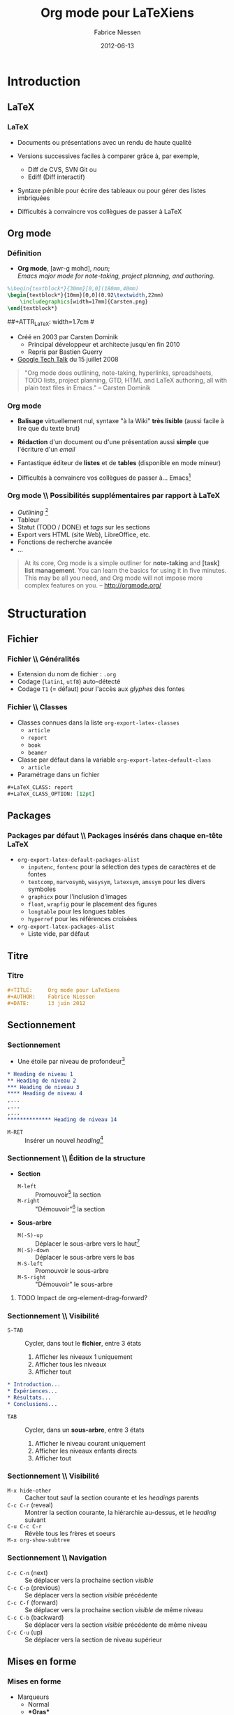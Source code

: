 #+TITLE:     Org mode pour LaTeXiens
#+AUTHOR:    Fabrice Niessen
#+EMAIL:     fni@missioncriticalit.com
#+DATE:      2012-06-13
#+Time-stamp: <2020-12-25 Fri 17:40>
#+DESCRIPTION: Tout ce que vous avez toujours voulu savoir sur Org
#+KEYWORDS:  stage, latex, org mode, dunkerque
#+LANGUAGE:  fr_FR
#+OPTIONS:   H:3 num:t toc:t
#+EXPORT_EXCLUDE_TAGS: noexport

#+LaTeX_HEADER: \RequirePackage{xcolor}
#+LaTeX_HEADER: \definecolor{mc@lstidentifier}{HTML}{000000} % black
#+LaTeX_HEADER: \definecolor{mc@lstcomment}{HTML}{FF0000} % red
#+LaTeX_HEADER: \definecolor{mc@lststring}{HTML}{008000} % dark green
#+LaTeX_HEADER: \definecolor{mc@lstkeyword}{HTML}{0000FF} % blue
#+LaTeX_HEADER: \definecolor{mc@lstbackground}{HTML}{FFFFCC} % light yellow
#+LaTeX_HEADER: \definecolor{mc@lstframe}{HTML}{FFEE88} % dark yellow

#+LaTeX_HEADER: \lstdefinelanguage{org}{%
#+LaTeX_HEADER:   morekeywords={:results, :session, :var, :noweb, :exports},
#+LaTeX_HEADER:   sensitive=false,
#+LaTeX_HEADER:   morestring=[b]",
#+LaTeX_HEADER:   morecomment=[l]{\#},
#+LaTeX_HEADER: }

#+LaTeX_HEADER: \lstdefinelanguage{dot}{%
#+LaTeX_HEADER:   morekeywords={graph},
#+LaTeX_HEADER:   sensitive=false,
#+LaTeX_HEADER: }

#+LaTeX_HEADER: \lstset{%
#+LaTeX_HEADER:   lineskip=-0.1em,
#+LaTeX_HEADER:   %
#+LaTeX_HEADER:   basicstyle=\ttfamily\scriptsize, % font that is used for the code
#+LaTeX_HEADER:   identifierstyle=\color{mc@lstidentifier},
#+LaTeX_HEADER:   commentstyle=\color{mc@lstcomment}\itshape,
#+LaTeX_HEADER:   stringstyle=\color{mc@lststring},
#+LaTeX_HEADER:   keywordstyle=\color{mc@lstkeyword},
#+LaTeX_HEADER:   %
#+LaTeX_HEADER:   extendedchars=false,
#+LaTeX_HEADER:   inputencoding=utf8,
#+LaTeX_HEADER:   upquote, %
#+LaTeX_HEADER:   tabsize=4, % set default tabsize to 4 spaces
#+LaTeX_HEADER:   showtabs=false, % show tabs within strings adding particular underscores
#+LaTeX_HEADER:   %  tab=$\to$,
#+LaTeX_HEADER:   showspaces=false, % show spaces adding particular underscores
#+LaTeX_HEADER:   showstringspaces=false, % underline spaces within strings
#+LaTeX_HEADER:   %
#+LaTeX_HEADER:   numbers=left, % where to put the line numbers
#+LaTeX_HEADER:   stepnumber=0, % step between two line numbers
#+LaTeX_HEADER:   numberstyle=\tiny, % line number font size
#+LaTeX_HEADER:   %
#+LaTeX_HEADER:   captionpos=b, % set the caption position to `bottom'
#+LaTeX_HEADER:   %
#+LaTeX_HEADER:   xleftmargin=0.4em, % text to the right
#+LaTeX_HEADER:   xrightmargin=0.4em, % text to the left
#+LaTeX_HEADER:   breaklines=false, % don't break long lines of code
#+LaTeX_HEADER:   %
#+LaTeX_HEADER:   frame=single, % add a frame around the code
#+LaTeX_HEADER:   framexleftmargin=0pt, % frame back to the left
#+LaTeX_HEADER:   framexrightmargin=0pt, % frame back to the right
#+LaTeX_HEADER:   backgroundcolor=\color{mc@lstbackground}, % set the background color
#+LaTeX_HEADER:   rulecolor=\color{mc@lstframe}, % frame color
#+LaTeX_HEADER:   %
#+LaTeX_HEADER:   columns=flexible, % try not to ruin the spacing intended by the font designer
#+LaTeX_HEADER:   keepspaces=true, % don't drop spaces to fix column alignment
#+LaTeX_HEADER:   %
#+LaTeX_HEADER:   % mathescape, % allow escaping to (La)TeX mode within $..$
#+LaTeX_HEADER:   escapechar=², % allow escaping to (La)TeX mode within ²..²
#+LaTeX_HEADER:   % The backquote was NOT judicious: in some code (comments), I wrap vars
#+LaTeX_HEADER:   % between such a backquote (`var')
#+LaTeX_HEADER:   %
#+LaTeX_HEADER:   % conversion of UTF-8 chars to latin1
#+LaTeX_HEADER:   literate=
#+LaTeX_HEADER:   {á}{{\'a}}1
#+LaTeX_HEADER:   {à}{{\`a}}1
#+LaTeX_HEADER:   {â}{{\^a}}1
#+LaTeX_HEADER:   {ä}{{\"a}}1
#+LaTeX_HEADER:   {é}{{\'e}}1
#+LaTeX_HEADER:   {è}{{\`e}}1
#+LaTeX_HEADER:   {ê}{{\^e}}1
#+LaTeX_HEADER:   {ë}{{\"e}}1
#+LaTeX_HEADER:   {í}{{\'i}}1
#+LaTeX_HEADER:   {ì}{{\`i}}1
#+LaTeX_HEADER:   {î}{{\^i}}1
#+LaTeX_HEADER:   {ï}{{\"i}}1
#+LaTeX_HEADER:   {ó}{{\'o}}1
#+LaTeX_HEADER:   {ò}{{\`o}}1
#+LaTeX_HEADER:   {ô}{{\^o}}1
#+LaTeX_HEADER:   {ö}{{\"o}}1
#+LaTeX_HEADER:   {ú}{{\'u}}1
#+LaTeX_HEADER:   {ù}{{\`u}}1
#+LaTeX_HEADER:   {û}{{\^u}}1
#+LaTeX_HEADER:   {ü}{{\"u}}1
#+LaTeX_HEADER: }

#+LaTeX_HEADER: \usepackage{tikz}
#+LaTeX_HEADER: \usepackage{pgfplots}

#+LaTeX_HEADER: % must be loaded after url and hyperref
#+LaTeX_HEADER: \RequirePackage[colorinlistoftodos]{todonotes}% (not in medium TeX Live installation)
#+LaTeX_HEADER: \definecolor{mc@todobg}{HTML}{F5F5F5} % white smoke
#+LaTeX_HEADER: \definecolor{mc@todoborder}{HTML}{DDDDDD} % ~ gray87
#+LaTeX_HEADER: \renewcommand{\@todonotes@backgroundcolor}{mc@todobg}
#+LaTeX_HEADER: \renewcommand{\@todonotes@bordercolor}{mc@todoborder}


#+LaTeX_HEADER: %the needed packages
#+LaTeX_HEADER: \usepackage[absolute,showboxes,overlay]{textpos}
#+LaTeX_HEADER: %\TPshowboxestrue % commenter une fois fini
#+LaTeX_HEADER: \TPshowboxesfalse % décommenter pour faire disparaitre les boites
#+LaTeX_HEADER: \textblockorigin{10mm}{10mm} % origine des positions
#+LaTeX_HEADER:
#+LaTeX_HEADER: %adjust the TPHorizModule and TPHorizModule units to the displayed mm %grid
#+LaTeX_HEADER: \TPGrid{210}{297}
#+LaTeX_HEADER:
#+LaTeX_HEADER: %puts a graphic at the absolute position described by the grid
#+LaTeX_HEADER: %#1 x, #2 y, #3 width, #4 height, #5 graphic
#+LaTeX_HEADER: \newcommand\putpic[5]{%
#+LaTeX_HEADER:         \begin{textblock}{#3}(#1,#2)
#+LaTeX_HEADER:   \includegraphics[width=#3\TPHorizModule,
#+LaTeX_HEADER:   height=#4\TPVertModule]{#5}
#+LaTeX_HEADER:      \end{textblock}
#+LaTeX_HEADER: }


#+startup: beamer
#+LaTeX_CLASS: beamer
#+LaTeX_CLASS_OPTIONS: [presentation,t,hideothersubsections]
# #+BEAMER_HEADER_EXTRA: \usetheme{mc}\usecolortheme{default}
#+BEAMER_THEME: mc
# #+BEAMER_FRAME_LEVEL: 3
#+COLUMNS: %40ITEM %10BEAMER_env(Env) %10BEAMER_envargs(Env Args) %4BEAMER_col(Col) %8BEAMER_extra(Extra)

#+LaTeX_HEADER: \logo{\includegraphics[height=2cm]{org-mode-unicorn}}

#+LaTeX_HEADER: \usepackage[frenchb]{babel}

# #+SETUPFILE: ~/org/theme-readtheorg.setup

#+BEGIN_SRC latex :exports none
% Sommaire local. En deux colonnes
\begin{frame}{Plan}
  \begin{columns}[t]
  \begin{column}{5cm}
  \tableofcontents[sections={1-4},currentsection, hideothersubsections]
  \end{column}
  \begin{column}{5cm}
  \tableofcontents[sections={5-8},currentsection,hideothersubsections]
  \end{column}
  \end{columns}
\end{frame}
#+END_SRC

#+LaTeX_HEADER: \usepackage{multicol}

#+begin_src latex :exports none
\begin{frame}{\contentsname}
  \begin{multicols}{2}
    \tableofcontents
  \end{multicols}
\end{frame}
#+end_src

* Autres présentations                                                :noexport:

** Mes slides

Since my beginnings with Org mode, this text has been very helpful and
often thought of translating it, now I can assist in the update.

My first Org mode and rst talk slides:

- http://pub.osiux.com/charlas/todo-txt-rst+org-mode-slides.pdf
- http://osiux.com/todo-txt-rst+org-mode

I have a copy in rst/html format in my blog:

- http://osiux.com/raw/emacs-orgmode-organize-your-life-in-plain-text
- http://osiux.com/emacs-orgmode-organize-your-life-in-plain-text

** Autres présentations

Voir :
- http://www.docstoc.com/docs/77268674/Emacs-Org-mode
- https://github.com/vxc/org-mode-ws/blob/master/outline.org
- https://github.com/novoid/org-mode-workshop
- https://github.com/eschulte/babel-presentation

* Tâches                                                              :noexport:

** TODO Mettre le logo Pirilampo

** TODO Parler de LaTeX_HEADER

** TODO Montrer des exemples avec tabularx ou longtable

** TODO Parler des speed commands

** TODO Montrer une référence vers une figure

** TODO Montrer une référence vers (section ou ligne d') un fichier externe

** TODO Fixer le graphique R

** TODO Ajouter un graphique Asymptote

** TODO Indiquer la hiérarchie des modes majeurs Org (outline et text)

** TODO Montrer l'exemple de Babel qui chaîne plusieurs blocs en langages différents

** TODO Expliquer le process de tangle

** TODO Insérer une TOC en multicolonnes

** TODO Fixer les pages qui débordent

** TODO Passer à Listings2 (UTF-8)

** TODO Utiliser listingsinline pour code

* Ce que Ludovic ne connaissait pas                              :noexport:mail:
  [2012-06-12 Tue 13:49]

#+begin_verse
Je ne connaissais pas :
- le tri des listes
- le saut dans la numérotation des listes (mais c'est vraiment du détail par
  rapport au tri)
- les #+include
- possibilités des formules hors ligne avec juste \[ (et leur prévisualisation
  dans emacs)
- C-c |
- les références symboliques et nommées dans les formules
- row formula
- les différents modes d'édition/affichage des formules
- le débogueur (même si ça a l'air un peu compliqué à suivre)
- "< l TAB" et autres
- les recherches avancées, au delà du sparse tree.
- Helm
#+end_verse

From [[gnus:nnimap%2Bmc:INBOX.mc#4FD72CCD.4030902@missioncriticalit.com][Email from Ludovic Langevine: Re: Slides v0.98]]

* Introduction

** LaTeX

*** LaTeX

- Documents ou présentations avec un rendu de haute qualité

- Versions successives faciles à comparer grâce à, par exemple,
  + Diff de CVS, SVN Git ou
  + Ediff (Diff interactif)

- Syntaxe pénible pour écrire des tableaux ou pour gérer des listes
  imbriquées

- Difficultés à convaincre vos collègues de passer à LaTeX

** Org mode

*** Définition

- *Org mode*, [awr-g mohd], /noun/; \\
  /Emacs major mode for note-taking, project planning, and authoring./

#+LaTeX: \pause

#+LaTeX: %\putpic{20}{20}{100}{100}{Carsten.png}

#+BEGIN_SRC latex
%\begin{textblock*}{30mm}[0,0](180mm,40mm)
\begin{textblock*}{10mm}[0,0](0.92\textwidth,22mm)
    \includegraphics[width=17mm]{Carsten.png}
\end{textblock*}
#+END_SRC

##+ATTR_LaTeX: width=1.7cm
#[[file:Carsten.png]]

- Créé en 2003 par Carsten Dominik
  + Principal développeur et architecte jusqu'en fin 2010
  + Repris par Bastien Guerry

- [[http://orgmode.org/worg/org-tutorials/org-screencasts/org-mode-google-tech-talk.html][Google Tech Talk]] du 15 juillet 2008
# stop the list

#+begin_quote
"Org mode does outlining, note-taking, hyperlinks, spreadsheets, TODO lists,
project planning, GTD, HTML and LaTeX authoring, all with plain text files in
Emacs." -- Carsten Dominik
#+end_quote

*** Org mode

- *Balisage* virtuellement nul, syntaxe "à la Wiki" *très lisible* (aussi facile à
  lire que du texte brut)

- *Rédaction* d'un document ou d'une présentation aussi *simple* que l'écriture
  d'un /email/

- Fantastique éditeur de *listes* et de *tables* (disponible en mode mineur)

- Difficultés à convaincre vos collègues de passer à... Emacs[fn:1]

*** Org mode \\ Possibilités supplémentaires par rapport à LaTeX

- /Outlining/ [fn:2]
- Tableur
- Statut (TODO / DONE) et /tags/ sur les sections
- Export vers HTML (site Web), LibreOffice, etc.
- Fonctions de recherche avancée
- ...
# stop the list

#+begin_quote
At its core, Org mode is a simple outliner for *note-taking* and *[task] list
management*. You can learn the basics for using it in five minutes. This may
be all you need, and Org mode will not impose more complex features on you.
-- http://orgmode.org/
#+end_quote

* Structuration

** Fichier

*** Fichier \\ Généralités

- Extension du nom de fichier : =.org=
- Codage (=latin1=, =utf8=) auto-détecté
- Codage =T1= (= défaut) pour l'accès aux /glyphes/ des fontes

*** Fichier \\ Classes

- Classes connues dans la liste =org-export-latex-classes=
  + =article=
  + =report=
  + =book=
  + =beamer=

- Classe par défaut dans la variable =org-export-latex-default-class=
  + =article=

- Paramétrage dans un fichier

#+BEGIN_SRC org :exports code
,#+LaTeX_CLASS: report
,#+LaTeX_CLASS_OPTION: [12pt]
#+END_SRC

** Packages

*** Packages par défaut \\ Packages insérés dans chaque en-tête LaTeX

- =org-export-latex-default-packages-alist=
  + =inputenc=, =fontenc= pour la sélection des types de caractères et de fontes
  + =textcomp=, =marvosymb=, =wasysym=, =latexsym=, =amssym= pour les divers symboles
  + =graphicx= pour l'inclusion d'images
  + =float=, =wrapfig= pour le placement des figures
  + =longtable= pour les longues tables
  + =hyperref= pour les références croisées

- =org-export-latex-packages-alist=
  + Liste vide, par défaut

** Titre

*** Titre

#+BEGIN_SRC org :exports code
,#+TITLE:     Org mode pour LaTeXiens
,#+AUTHOR:    Fabrice Niessen
,#+DATE:      13 juin 2012
#+END_SRC

** Sectionnement

*** Sectionnement

- Une étoile par niveau de profondeur[fn:3]

#+BEGIN_SRC org :exports code
,* Heading de niveau 1
,** Heading de niveau 2
,*** Heading de niveau 3
,**** Heading de niveau 4
,...
,...
,...
,************** Heading de niveau 14
#+END_SRC

- =M-RET= :: Insérer un nouvel /heading/[fn:4]

*** Sectionnement \\ Édition de la structure

- *Section*
  + =M-left= :: Promouvoir[fn:5] la section
  + =M-right= :: "Démouvoir"[fn:6] la section

- *Sous-arbre*
  + =M(-S)-up= :: Déplacer le sous-arbre vers le haut[fn:7]
  + =M(-S)-down= :: Déplacer le sous-arbre vers le bas
  + =M-S-left= :: Promouvoir le sous-arbre
  + =M-S-right= :: "Démouvoir" le sous-arbre

*************** TODO Impact de org-element-drag-forward?

*** Sectionnement \\ Visibilité

- =S-TAB= :: Cycler, dans tout le *fichier*, entre 3 états
  1. Afficher les niveaux 1 uniquement
  2. Afficher tous les niveaux
  3. Afficher tout

#+BEGIN_SRC org :exports code
,* Introduction...
,* Expériences...
,* Résultats...
,* Conclusions...
#+END_SRC

- =TAB= :: Cycler, dans un *sous-arbre*, entre 3 états
  1. Afficher le niveau courant uniquement
  2. Afficher les niveaux enfants directs
  3. Afficher tout

*** Sectionnement \\ Visibilité

- =M-x hide-other= :: Cacher tout sauf la section courante et les /headings/ parents
- =C-c C-r= (reveal) :: Montrer la section courante, la hiérarchie au-dessus, et
  le /heading/ suivant
- =C-u C-c C-r= :: Révèle tous les frères et soeurs
- =M-x org-show-subtree= ::

*** Sectionnement \\ Navigation

- =C-c C-n= (next) :: Se déplacer vers la prochaine section /visible/
- =C-c C-p= (previous) :: Se déplacer vers la section /visible/ précédente
- =C-c C-f= (forward) :: Se déplacer vers la prochaine section /visible/ de même niveau
- =C-c C-b= (backward) :: Se déplacer vers la section /visible/ précédente de même niveau
- =C-c C-u= (up) :: Se déplacer vers la section de niveau supérieur

** Mises en forme

*** Mises en forme

- Marqueurs
  + Normal
  + \textbf{*Gras*}
  + \emph{/Italique/}
  + \underline{\_Souligné\_}
  + \texttt{=Code=}
  + \textasciitilde{} ~Verbatim~ \textasciitilde{}
  + \alert{@Alerte@} [fn:8]

- Cachés dans le /buffer/ Org avec

#+BEGIN_SRC latex :exports code
  (setq org-hide-emphasis-markers t)
#+END_SRC

*** Mises en forme

- Source Org

#+BEGIN_SRC org :exports code
Il est _vraiment_ facile d'écrire *plein* de /distractions/.
Ceci est du =co\de=.
Ceci est du ~verb_atim~.
#+END_SRC

- Export LaTeX

#+BEGIN_SRC latex :exports code
Il est \underline{vraiment} facile d'écrire \textbf{plein} de
\emph{distractions}.
Ceci est du \texttt{co\textbackslash{}de}.
Ceci est du \verb~verb_atim~.
#+END_SRC

- Effet

Il est _vraiment_ facile d'écrire *plein* de /distractions/.
Ceci est du =co\de=.
Ceci est du ~verb_atim~.

*** Mises en forme

- Contenu du fichier
  + =#= :: Commentaire (en colonne 0)
  + =#+= :: Commentaire /inline/ (n'arrête pas les listes) -- @DROPPED?@

- Caractères spéciaux
  + =^= :: Exposant
  + =_= :: Indice
  + =-= :: Tiret court
  + =--= :: Tiret moyen
  + =---= :: Tiret long

** Listes structurées

*** Listes structurées \\ Listes à puces

#+BEGIN_SRC org :exports code
,- pain
,- vin
,- Boursin
#+END_SRC

#+BEGIN_SRC latex :exports code
\begin{itemize}
\item pain
\item vin
\item Boursin
\end{itemize}
#+END_SRC

- =C-c ^= :: Trier les *éléments* (aussi pour les *sections*)
- =C-c -= (ou =S-left/right=) :: Changer le style de puce

- =C-u C-c -= :: Faire un élément de chaque ligne de la région active
- =C-c -= :: Faire un élément de la région active

*** Listes structurées \\ Listes à puces

#+BEGIN_SRC org :exports code
,- pain
,  + vin
,    * Boursin
#+END_SRC

#+BEGIN_SRC latex :exports code
\begin{itemize}
\item pain
  \begin{itemize}
  \item vin
    \begin{itemize}
    \item Boursin
    \end{itemize}
  \end{itemize}
\end{itemize}
#+END_SRC

*** Listes structurées \\ Listes à puces avec boîtes à cocher

- Gestion de tâches allégée
  + =[ ]= :: À faire
  + =[-]= :: En cours
  + =[X]= :: Fait
  + =C-c C-c= :: Inverser la boîte à cocher

- Affichage du résultat
  + =[/]= :: =x= sur =y=
  + =[%]= :: En pourcentage

#+BEGIN_SRC org :exports code
,* Organiser une fête [33%]
,  - [-] Contacter les invités [1/2]
,    + [ ] Pierre
,    + [X] Sarah
,  - [X] Commander la nourriture
,  - [ ] Choisir la musique
#+END_SRC

*** Listes structurées \\ Listes numérotées

#+BEGIN_SRC org :exports code
,1. Premier
,2. Second
,5. [@5] Saut vers le 5\ieme{} point
#+END_SRC

1. Premier
2. Second
5. [@5] Saut vers le 5\ieme{} point

*** Listes structurées \\ Listes de description

#+BEGIN_SRC org :exports code
,- Biologie :: Étude de la vie.
,- Physique :: Science de la matière et de son mouvement.
,- Psychologie :: Étude du comportement.
#+END_SRC

#+BEGIN_SRC latex :exports code
\begin{description}
\item[Biologie] Étude de la vie.
\item[Physique] Science de la matière et de son mouvement.
\item[Psychologie] Étude du comportement.
\end{description}
#+END_SRC

- Biologie :: Étude de la vie.
- Physique :: Science de la matière et de son mouvement.
- Psychologie :: Étude du comportement.

** Notes de bas de page

*** Notes de bas de page

- =C-c C-x f=
  + Insérer une nouvelle note de bas de page, ou
  + Sauter de la référence à la définition, ou
  + Sauter de la définition à la référence

#+BEGIN_SRC org :exports code
Il est facile de créer une note de bas de page[fn:9]
...
...
[fn:9] Un exemple de note de bas de page.
#+END_SRC

#+BEGIN_SRC latex :exports code
Il est facile de créer une note de bas de page\footnote{Un exemple
de note de bas de page.}
#+END_SRC

- Il est facile de créer une note de bas de page[fn:9]

** Références

*** Références

- Hyperliens internes
- Hyperliens externes
  + Fichiers (=file=)
  + Pages Web (=http=)
  + Mails ou articles de /news/ sous Gnus (=gnus=)
  + Contact (=bbdb=)

*** Références hypertexte \\ Référence vers une ancre =ID=

- Référence vers une section
  + =C-c l= :: (Sur une section) Insérer une ancre générée aléatoirement (dans
    la propriété =ID=)
  + =C-c C-l= :: (N'importe où) Insérer une référence vers une ancre

#+BEGIN_SRC org :exports code
,Nous verrons ... à la section
[[id:d34b788e-112d-4d8f-8749-d52b627d7bc2][Définitions]]

,** Définitions
,   :PROPERTIES:
,   :ID:       d34b788e-112d-4d8f-8749-d52b627d7bc2
,   :END:
#+END_SRC

*** Références hypertexte \\ Référence vers une ancre =CUSTOM_ID=

- Référence vers une section nommée (via la propriété =CUSTOM_ID=)

#+BEGIN_SRC org :exports code
,Nous verrons ... à la section
[[#definitions][Définitions]]

,** Définitions
,   :PROPERTIES:
,   :CUSTOM_ID: definitions
,   :END:
#+END_SRC

** Commandes personnelles                                             :noexport:

*** Commandes personnelles \\ Preprocessing

- Principe

  #+BEGIN_SRC org :exports code
  ,#+MACRO: name replacement
  #+END_SRC

  #+BEGIN_SRC org :exports code
  ,{{{name}}}
  #+END_SRC

- Exemple avec paramètre

  #+BEGIN_SRC org :exports code
  ,#+MACRO: key \textcolor{orange}{\texttt{$1}}
  #+END_SRC
#+MACRO: key \textcolor{orange}{\texttt{$1}}

- Chaque fois que l'on écrit

  #+BEGIN_SRC org :exports code
  ,{{{key(C-something)}}}
  #+END_SRC

  cela donne {{{key(C-something)}}} lors de l'export LaTeX

** Longs documents

*** Gestion de longs documents

- Inclure un fichier lors de l'export

  #+BEGIN_SRC org :exports code
  ,#+INCLUDE: "~/.emacs" src emacs-lisp
  #+END_SRC

- Inclure les lignes 5 à 10 (ligne 10 exclue)

  #+BEGIN_SRC org :exports code
  ,#+INCLUDE: "~/.emacs" :lines "5-10"
  #+END_SRC

- Inclure toutes les lignes à partir de la ligne 5

  #+BEGIN_SRC org :exports code
  ,#+INCLUDE: "~/.emacs" :lines "5-"
  #+END_SRC

*** Setupfile

- =#+SETUPFILE:=

* Composition

** Équations

*** Équations \\ Formule en ligne

#+BEGIN_SRC org :exports code
Il est clair que $1 \neq 2$, n'est-ce pas ?
#+END_SRC

Il est clair que $1 \neq 2$, n'est-ce pas ?

*** Équations \\ Formule hors ligne "simple"

#+BEGIN_SRC org :exports code
\[
\left( \int_0^\infty \frac{\sin x}{\sqrt x}\,\mathrm{d}x \right)^2 -
\prod_{k=1}^\infty \frac{4k^2}{4k^2-1} +
\frac{\lambda}{2n}\sum_{k=1} ^n \theta_k ^2 x^n = 0
\]
#+END_SRC

\[
\left( \int_0^\infty \frac{\sin x}{\sqrt x}\,\mathrm{d}x \right)^2 -
\prod_{k=1}^\infty \frac{4k^2}{4k^2-1} +
\frac{\lambda}{2n}\sum_{k=1} ^n \theta_k ^2 x^n = 0
\]

Preuve laissée au lecteur...

*** Équations \\ Formule hors ligne numérotée

Densité de probabilité de la distribution gaussienne

#+BEGIN_SRC org :exports code
\begin{equation}
  \frac{1}{\sqrt{2\pi\sigma^2}}e^{ -\frac{(x-\mu)^2}{2\sigma^2} }
\end{equation}
#+END_SRC

\begin{equation}
  \frac{1}{\sqrt{2\pi\sigma^2}}e^{ -\frac{(x-\mu)^2}{2\sigma^2} }
\end{equation}

*** Équations \\ Raccourcis

- =C-c C-x C-l= :: Prévisualiser le fragment LaTeX... courant
- =C-u C-c C-x C-l= :: ... du sous-arbre local
- =C-u C-u C-c C-x C-l= :: ... du /buffer/ entier
- =C-c C-c= :: Enlever les images de prévisualisation

** Symboles spéciaux

*** Symboles spéciaux \\ Fichier ~lisp/org-entities.el~

- Lettres :: =\Agrave= = \Agrave, =\Aacute= = \Aacute, ...
- Lettres grecques :: =\alpha= = \alpha, =\beta= = \beta, ...
- Ponctuation :: =\iexcl= = \iexcl, =\iquest= = \iquest, ...
- Monnaie :: =\cent= = \cent, =\EUR= = \EUR, ...
- Marques :: =\copy= = \copy, =\reg= = \reg, ...
- Science :: =\pm= = \pm, =\div= = \div, ...
- Flèches :: =\larr= = \larr, =\to= = \to, ...
- Fonctions :: =\arccos= = \arccos, =\cos= = \cos, ...
- Symboles :: =\bull= = \bull, =\star= = \star, ...
- Divers :: =\para= = \para, =\ordf= = \ordf, ...
- Binettes :: =\smiley= = \smiley, =\sad= = \sad, ...
- Cartes :: =\clubs= = \clubs, =\spades= = \spades, ...

** Tableaux

*** Tableaux

#+BEGIN_SRC org :exports code
,#+CAPTION: Chiffres de ventes
,#+ATTR_LaTeX: align=|l|r|
,|---------+---------|
,| Mois    | Montant |
,|---------+---------|
,| Janvier |    1300 |
,|---------+---------|
,| Février |    1280 |
,|---------+---------|
,| Mars    |    1500 |
,|---------+---------|
#+END_SRC

#+CAPTION: Chiffres de ventes
#+ATTR_LaTeX: align=|l|r|
|---------+---------|
| Mois    | Montant |
|---------+---------|
| Janvier |    1300 |
|---------+---------|
| Février |    1280 |
|---------+---------|
| Mars    |    1500 |
|---------+---------|

*** Tableaux \\ Création

- À partir de rien
  + Insérer 2 barres verticales
  + Appuyer sur =TAB=
  + Pour insérer une nouvelle ligne, appuyer sur =M-S-down=
  + Pour insérer une nouvelle colonne, appuyer sur =M-S-right=

- À partir de données formatées en colonne, appuyer sur =C-c |=
  + Données séparées par =TAB=
  + Données séparées par une virgule (CSV)
  + Données séparées par un ou plusieurs espaces consécutifs

*** Tableaux \\ Édition

- Pour supprimer
  + =M-S-up= :: la ligne courante
  + =M-S-left= :: la colonne courante
- Pour déplacer la ligne courante
  + =M-up= :: vers le haut
  + =M-down= :: vers le bas
- Pour déplacer la colonne courante
  + =M-left= :: vers la gauche
  + =M-right= :: vers la droite
- Numériques alignés à droite par défaut

*** Tableaux \\ Édition

- =S-RET= ::
  + Si cellule courante vide, copier le contenu de la cellule supérieure la
    plus proche (avec incrément, si cellule numérique ou date)
  + Sinon, copier le contenu courant dans la cellule inférieure
- =C-c C-c= :: Réaligner la table
- =C-c -= :: Insérer une ligne horizontale
- =C-c ^= :: Trier la table sur la colonne courante
  + =a= :: ordre alphabétique
  + =A= :: ordre alphabétique inverse
  + =n= :: ordre numérique
  + =N= :: ordre numérique inverse

*** Tableur \\ Références

- Référence absolue (format interne) =@l$c=

#+begin_verbatim
   $1  $2
@1|   |   |
@2|   |   |
#+end_verbatim

- Référence relative =@+l$-c=
  + Omettre la ligne ou colonne, si ligne ou colonne *courante*

- Référence symbolique
  + =@<= ou =$<= :: Première ligne ou colonne
  + =@<<= ou =$<<= :: Deuxième ligne ou colonne
  + ... ::
  + =@>>= ou =$>>= :: Avant-dernière ligne ou colonne
  + =@>= ou =$>= :: Dernière ligne ou colonne

*** Tableur \\ Références

- Ligne horizontale
  + =@I= :: Première /hline/
  + =@II= :: Deuxième /hline/
  + ... ::
  + =@-I= :: Première /hline/ au-dessus de la ligne courante
  + =@+I= :: Première /hline/ en-dessous de la ligne courante

- /Range/ =@l$c..@l$c=

- Référence externe =remote(nom-de-table,référence)=

*** Tableur \\ Formules

- Insérer une formule
  + =C-c == :: Insérer une formule *colonne* =$c==
  + =C-u C-c == :: Insérer une formule *cellule* =@l$c==
  + À la main :: Insérer une formule *range de cellules en ligne* =@l$c..@l$c==

- Recalculer
  + =C-c *= :: Ré-appliquer les formules... pour la *ligne courante*
  + =C-u C-c *= :: ... pour toutes les lignes de la table
  + =C-u C-u C-c *= :: ... jusqu'à ce que la *table* soit *stable*

*** Tableur \\ Formules

#+BEGIN_SRC org :exports code
,#+ATTR_LaTeX: align=r@{~:~}r@{~\EUR}l
,| Janvier | 1300 |
,| Février | 1280 |
,| Mars    | 1500 |
,|---------+------|
,| Total   | 4080 |
,#+TBLFM: @4$2=vsum(@1..@3)
#+END_SRC

#+ATTR_LaTeX: align=r@{~:~}r@{~\EUR}l
| Janvier | 1300 |
| Février | 1280 |
| Mars    | 1500 |
|---------+------|
| Total   | 4080 |
#+TBLFM: @4$2=vsum(@1..@3)

*** Tableur \\ Fonctions (voir manuel de GNU Emacs Calc)

- Math
  + =vsum(range)= :: Somme
  + =vprod(range)= :: Produit
  + =exp(x)= :: Exponentielle
  + =sin(x)= :: Sinus
  + =cos(x)= :: Cosinus
  + =tan(x)= :: Tangente

*** Tableur \\ Fonctions (voir manuel de GNU Emacs Calc)

- Statistique
  + =vmean(range)= :: Moyenne arithmétique
  + =vmedian(range)= :: Médiane
  + =vmin(range)= :: Minimum
  + =vmax(range)= :: Maximum
  + =vcount(range)= :: Nombre de valeurs
  + =vgmean(range)= :: Moyenne géométrique
  + =vsdev(range)= :: Déviation standard
  + =vvar(range)= :: Variance

*** Tableur \\ Fonctions (voir manuel de GNU Emacs Calc)

- Logique
  + =if(test,value-true,value-false)= :: Condition

- Texte
  + =string("")= :: /String/ vide

*** Tableur \\ Format

- =%.nf= :: /Float/ avec /n/ décimales pour =printf=
- =t= :: Durée (sous forme de fraction)
- =T= :: Durée (sous forme =HH:MM:SS=)

*** Tableur \\ Assistance à l'édition de la ligne =#+TBLFM=

- =C-c }= :: Inverser l'affichage des références
- =C-u C-u C-c == :: Éditer une formule dans le tableau
  + =C-c ?= :: Mettre en évidence les cellules référencées au point
- C-c ' :: Éditer les formules dans un /buffer/ spécial
  + =S-up/down/left/right= :: Modifier la référence courante
- =C-c {= :: Activer le débogueur (montrer l'historique de substitution pour les
  formules)

*** Table distante

- Remote

*** Tableau Org dans source LaTeX

- Utiliser un environnement =comment=

  #+BEGIN_SRC latex :exports code
   % BEGIN RECEIVE ORGTBL chiffresdeventes
   % END RECEIVE ORGTBL chiffresdeventes
   \begin{comment}
   #+ORGTBL: SEND chiffresdeventes orgtbl-to-latex
   | Mois    | HTVA | TVAC |
   |---------+------+------|
   | Janvier | 1300 | 1568 |
   | Février | 1280 | 1544 |
   | Mars    | 1500 | 1809 |
   |---------+------+------|
   | Total   | 4080 | 4921 |
   #+TBLFM: $3=$2*1.206;%.0f::@5$2..@5$3=vsum(@2..@4)
   % $ (optional extra dollar to keep font-lock happy)
   \ end{comment}
  #+END_SRC

- Appuyer sur =C-c C-c= pour exporter le tableau en LaTeX

** Figures

*** Figure

#+BEGIN_SRC org :exports both
,#+ATTR_LaTeX: width=.25\linewidth
,#+CAPTION: Exemple d'image (au format PNG)
,[[file:Carsten.png]]
#+END_SRC

#+ATTR_LaTeX: width=.25\linewidth
#+CAPTION: Exemple d'image (au format PNG)
[[file:Carsten.png]]

- =C-c C-x C-v= :: Inverser l'affichage des images /inline/
- =C-c C-x C-M-v= :: Rafraîchir les images

*** Multicolonne                                                      :noexport:

*** Autre figure                                                      :noexport:

#+CAPTION: A sample black and white graphic (.png format) that needs to span two columns of text
#+ATTR_LaTeX: multicolumn
[[file:c:/cygwin/usr/share/doc/dbus/diagram.png]]

** Graphiques

*** Graphiques R

#+BEGIN_SRC R :results graphics :file testout.png
plot(1:10, (1:10)^2)
#+END_SRC

#+results:
[[file:testout.png]]

*** Graphiques R

#+TBLNAME: R-plot-example-data
| 1 |  2 |
| 2 |  4 |
| 3 |  9 |
| 4 | 16 |
| 5 | 25 |

#+name: R-plot
#+BEGIN_SRC R :var data=R-plot-example-data
plot(data)
#+END_SRC

#+call: R-plot(data=R-plot-example-data)

*** Graphiques Dot
    :PROPERTIES:
    :BEAMER_envargs: [shrink]
    :END:

#+BEGIN_SRC dot :file foo.pdf :cmdline -Tpdf :exports both
digraph G {
  todo -> done [label="quick", style=dashed];
  todo -> started [label="in progress"]; started -> done;
  todo -> waiting; waiting -> todo;
  todo -> delegated; delegated -> done;
  started [shape=Mdiamond, label="strt"];
  waiting [shape=polygon, sides=5, peripheries=3];
  done [style=bold];
}
#+END_SRC

*** Graphiques TikZ

#+BEGIN_SRC latex :exports code
\begin{tikzpicture}[scale=1.0]
  \begin{axis}[
    height=7cm, width=10cm,
    ymin=0, % smooth,
    stack plots=y, area style,
    enlarge x limits=false,
    xlabel={Mois}, symbolic x coords={Jan,Fév,Mar,Avr,Mai,Juin,Juil,
      Aoû,Sep,Oct,Nov,Déc},
    xtick=data,
    ylabel={Degrés C},
    title={Températures moyennes à Dunkerque}]
    \addplot coordinates {
      (Jan,3.8) (Fév,4.1) (Mar,6.3) (Avr,9.0)
      (Mai,11.9) (Juin,15.1) (Juil,17.1) (Aoû,17.4)
      (Sep,15.7) (Oct,11.8) (Nov,7.7) (Déc,4.8)}
      \closedcycle;
  \end{axis}
\end{tikzpicture}
#+END_SRC

*** Graphiques TikZ

#+BEGIN_SRC latex
\begin{tikzpicture}[scale=1.0]
  \begin{axis}[
    height=7cm, width=10cm,
    ymin=0, % smooth,
    stack plots=y, area style,
    enlarge x limits=false,
    xlabel={Mois}, symbolic x coords={Jan,Fév,Mar,Avr,Mai,Juin,Juil,
      Aoû,Sep,Oct,Nov,Déc},
    xtick=data,
    ylabel={Degrés C},
    title={Températures moyennes à Dunkerque}]
    \addplot coordinates {
      (Jan,3.8) (Fév,4.1) (Mar,6.3) (Avr,9.0)
      (Mai,11.9) (Juin,15.1) (Juil,17.1) (Aoû,17.4)
      (Sep,15.7) (Oct,11.8) (Nov,7.7) (Déc,4.8)}
      \closedcycle;
  \end{axis}
\end{tikzpicture}
#+END_SRC

** Citations

*** Citations

#+BEGIN_SRC org :exports code
,#+begin_quote
,We have seen that computer programming is an art,
,because it applies accumulated knowledge to the world,
,because it requires skill and ingenuity, and especially
,because it produces objects of beauty.
,-- Donald E. Knuth (Communications of the ACM, December 1974)
,#+end_quote
#+END_SRC

#+begin_quote
We have seen that computer programming is an art,
because it applies accumulated knowledge to the world,
because it requires skill and ingenuity, and especially
because it produces objects of beauty.
-- Donald E. Knuth (Communications of the ACM, December 1974)
#+end_quote

** Listings informatiques

*** Listings informatiques

#+BEGIN_SRC org :exports code
,#+BEGIN_SRC sql
,SELECT *
,FROM inventory
,WHERE product IN
,     (SELECT product
,      FROM orders
,      WHERE customer IN ('Pierre','Sarah'));
,#+END_SRC
#+END_SRC

#+BEGIN_SRC sql
SELECT *
FROM inventory
WHERE product IN
     (SELECT product
      FROM orders
      WHERE customer IN ('Pierre','Sarah'));
#+END_SRC

** Blocs

*** Insertion d'environnements \\ Easy templates =org-structure-template-alist=

- Paires =#+BEGIN_xxx= et =#+END_xxx=
  + =< s TAB= :: Insérer un bloc /src/
  + =< e TAB= :: Insérer un bloc /example/
  + =< q TAB= :: Insérer un bloc /quote/
  + =< v TAB= :: Insérer un bloc /verse/
  + =< c TAB= :: Insérer un bloc /center/

*** Insertion d'environnements \\ Easy templates =org-structure-template-alist=

- LaTeX
  + =< l TAB= :: Insérer un bloc /latex/
  + =< L TAB= :: Insérer une directive /latex/

- HTML
  + =< h TAB= :: Insérer un bloc /html/
  + =< H TAB= :: Insérer une directive /html/

- ASCII
  + =< a TAB= :: Insérer un bloc /ascii/
  + =< A TAB= :: Insérer une directive /ascii/

- Autres
  + =< i TAB= :: Insérer une directive /index/
  + =< I TAB= :: Insérer une directive /include/

*** Verbatim

#+BEGIN_SRC org :exports code
,#+begin_verbatim
,L'environnement  verbatim  affiche exactement ce que
,     l'on écrit, e s p a c e s compris!
,#+end_verbatim
#+END_SRC

#+BEGIN_SRC latex :exports code
\begin{verbatim}
L'environnement  verbatim  affiche exactement ce que
     l'on écrit, e s p a c e s compris!
\end{verbatim}
#+END_SRC

#+begin_verbatim
L'environnement  verbatim  affiche exactement ce que
     l'on écrit, e s p a c e s compris!
#+end_verbatim

*** Commentaire

#+BEGIN_SRC org :exports code
#+begin_comment
Quelques paragraphes qui ne vont pas apparaître dans le PDF.
#+end_comment
#+END_SRC

Quelques paragraphes qui ne vont pas apparaître dans le PDF.

#+begin_comment
Quelques paragraphes qui ne vont pas apparaître dans le PDF.
#+end_comment

** Dissertation

*** Dissertation

#+BEGIN_SRC org :exports code
,* Introduction...
,* Methodology...
,* Findings...
,* Conclusion...
,* References...
,#+LaTeX: \appendix
,* Appendix A...
,* Appendix B...
#+END_SRC

Use the =\appendix= command to turn on alphabetic numbering.

# See [[file:~/Examples/Org-scraps/shortthesis.txt]]

* Export LaTeX

** Options

*** Options d'export \\ Quelques options courantes

- =H:3= :: *Nombre de niveaux de titre* (sections)
- =num:t= :: *Numérotation des sections*
- =toc:t= :: *Table des matières* (éventuellement limitée à un @nombre de niveaux@)
- =^:nil= :: Interprétation des =_= et =^= comme /indice/ et /exposant/

*** Options d'export \\ Quelques options avancées

- =d:nil= :: Inclusion des /drawers/ (éventuellement limitée à @certains tiroirs@)
- =todo:t= :: Inclusion des mots-clés =TODO=
- =tags:not-in-toc= :: Inclusion des /tags/ (éventuellement limitée au @titre des
  sections@)

*** Options d'export \\ /Template/ inséré via =C-c C-e t=

#+BEGIN_SRC org :exports code
,#+DESCRIPTION: Tout ce que vous avez toujours voulu savoir sur Org
,#+KEYWORDS:  stage, latex, org-mode, dunkerque
,#+LANGUAGE:  fr
,#+OPTIONS:   H:3 num:t toc:t \n:nil @:t ::t |:t ^:nil -:t f:t *:t <:t
,#+OPTIONS:   TeX:t LaTeX:t skip:nil d:nil todo:t pri:t tags:not-in-toc
,#+INFOJS_OPT: view:nil toc:nil ltoc:t mouse:underline buttons:0
,#+INFOJS_OPT: path:http://orgmode.org/org-info.js
,#+EXPORT_SELECT_TAGS: export
,#+EXPORT_EXCLUDE_TAGS: noexport
#+END_SRC

** Commande

*** Commande interactive

- =C-c C-e= (export) :: Afficher le menu d'export
  + ... =l= (latex) :: Exporter en LaTeX
  + ... =p= (process) :: ... et générer le PDF[fn:10]
  + ... =d= (display) :: ... et ouvrir le PDF

- =C-c C-e 1= (export) :: Limiter l'export au sous-arbre

*** Commande batch

- Possibilité d'automatiser la génération d'un PDF via un ~Makefile~

#+BEGIN_SRC sh :exports code
EMACS_BATCH = emacs --batch -Q
ORG_FLAGS = --eval "(add-to-list 'load-path \"~/src/org-mode/lisp\")"
ORG_BATCH = $(EMACS_BATCH) $(ORG_FLAGS) -l org-batch-init.el

# Export an Org document to PDF
%.pdf: %.org
	@echo "Exporting $< to PDF..."
	@$(ORG_BATCH) $< -f org-export-as-pdf
	@echo "$@ successfully generated"
#+END_SRC

* Avancé

** Usages

*** Usages avancés

- Attacher des /tags/ aux sections (et export sélectif)

  Cas d'école : générer un document avec les questions d'examen uniquement, et
  un autre avec les questions et les réponses

- Attacher un statut aux sections (TODO / DONE)

- Vue /sparse tree/ des actions à faire

- Attacher des dates aux tâches ou événements
  + =SCHEDULED=
  + =DEADLINE=
  + /time-stamp/ actif

- Vue agenda consolidant les actions et événements de plusieurs fichiers en
  une seule vue

- Calendrier CalFW

*** Usages avancés

- Support de /Beamer/

- Export en ASCII, en HTML et en LibreOffice

- Mode de capture des actions ou idées

- Org-Babel

- /Tracking/ du temps passé

** Crypt

*** Crypt

- Mots de passe stockés dans le fichier adéquat
- Cryptage lors de la sauvegarde du fichier
- /Heading/ reste en clair, donc utilisable dans les recherches

#+BEGIN_SRC org :exports code
,*** Actions à prendre

,*** Mots de passe                                           :crypt:

,- client :: secret
,- serveur :: chuuut!
#+END_SRC

*** Crypt

#+BEGIN_SRC org :exports code
,*** Actions à prendre

,*** Mots de passe                                           :crypt:
,-----BEGIN PGP MESSAGE-----
,Version: GnuPG v1.4.12 (Cygwin)

,6BAkIVZDQ6uOYYkNFnG+tPNsObt3DJVQvoR43xNzvjQtqYDSXEcA3bVk3a5341N7
,hp1OszldNgWX5jR9RE6bYri8+57KdXnPbuXFM8wREdTudoXvth66tIud4MjF6UEF
,HyeZ6MfQR2YkEDB1L2ZdeOKLuZZLe+qpxEVskuAQPX2/VydcCBYQufNB52j1APn6
,6pIP0ZWyIa/qvWEfniq+Aqf33OBBQxTtRiXumlXXjacfTcifPnzKUFTvssyf6obr
,oXGATiB8PoThpwqOAmrVNb8no4zVgA5k6D+Lx96WucQNqpsuh4eNMbl0ku5X8nfq
,htJjAV5fbkB2nmxJVWym+dfjhe17xlP2VzmdFCL66rr254zNBNogcAZyney7iJsI
,/ScwsDd2+U19+DXXKHeph1b8r92oE/Z8NKlGshZHVw+laN8a1Bnn6kDaRSHUf+w4
,AqRo44YT
,=zVC2
,-----END PGP MESSAGE-----
#+END_SRC

- =M-x org-decrypt-entry= :: Décrypter la section

** GTD

*** Getting Things Done

- =C-c C-q= :: Attacher un ou plusieurs /tags/
- =C-c C-t= :: Changer le statut
- =C-c C-x t= :: Insérer une /inline task/ (si paquet =org-inlinetask= chargé) :
  niveau 15 et suivants

  #+BEGIN_SRC org :exports code
  ,*************** TODO Faire ceci
  ,Description...
  ,*************** END
  #+END_SRC

** Agenda

*** Agenda

Avec tâches répétitives

** Autres exports

*** Autres exports

- =C-c C-e h/b= (html/browser) :: Export HTML
- =C-c C-e P= (project) :: Site Web
- =C-c C-e o/O= (ODT) :: Export LibreOffice

** Recherche avancée

*** Recherche avancée

1. Helm-Imenu (H1 / H2)
2. =(C-u) C-c C-j=
3. =C-c a < s *term=
4. =(C-s) C-o= (occur)
5. =C-c / / regexp=

*** Helm Imenu

- Affichage de tous les /headings/ de niveau 1 et 2

#+BEGIN_SRC org :exports code
Introduction / LaTeX
Introduction / Org mode
Structuration / Fichier
Structuration / Packages
Structuration / Titre
Structuration / Sectionnement
#+END_SRC

- Possibilité de limiter la liste avec une /regexp/

- =RET= saute sur la section sélectionnée

** Org-Babel

*** Org-Babel \\ Usages

- /Literate Programming/ (/LP/)

  Expliquer la logique du programme dans un langage naturel (tel que le
  français), entrecoupé de bouts de code traditionnels

- Exécution de code

  Intégrer des bouts de code exécutable et/ou leurs résultats dans les
  documents Org

- /Reproducible Research/ (/RR/)

  Créer des rapports dynamiques qui peuvent être mis à jour automatiquement si
  les données ou l'analyse change

*** Org-Babel \\ Langages supportés

- =asymptote=
- =awk=
- =C++=
- =C=
- =calc=
- =clojure=
- =css=
- =ditaa=
- =dot=
- =emacs-lisp=
- =gnuplot=
- =haskell=
- =js=
- =latex=
- =ledger=
- =lilypond=
- =lisp=
- =matlab=
- =mscgen=
- =ocaml=
- =octave=
- =org=
- =perl=
- =plantuml=
- =python=
- =R=
- =ruby=
- =sass=
- =scheme=
- =screen=
- =sh=
- =sql=
- =sqlite=

*** Org-Babel \\ Exécution de code --- Usages

- Manuel d'opérations "exécutable"
  + =cd <dir>=
  + =ls=
  + =cp <file>=
  + =grep=

- Transformation de données brutes en observations

- Génération de code LaTeX (en Elisp ou n'importe quel autre langage) avec le
  paramètre d'output =:results latex=

*** Org-Babel \\ Exécution de code --- Code en ligne

- Org

  #+BEGIN_SRC org :exports code
,  En Calc, 1 + 2 = src_calc{1+2}.

,  En R, 2 + 3 = src_R[:results raw]{2+3}.
  #+END_SRC

- LaTeX

  #+BEGIN_SRC latex :exports code
  En Calc, 1 + 2 = \texttt{3}.

  En R, 2 + 3 = 5.
  #+END_SRC

- PDF

  En Calc, 1 + 2 = src_calc{1+2}.

  En R, 2 + 3 = src_R[:results raw]{2+3}.

*** Org-Babel \\ Exécution de code --- Code hors ligne

- Org

#+BEGIN_SRC org :exports code
,#+BEGIN_SRC emacs-lisp :exports code
,(message "%s" "hello world")
,#+END_SRC
#+END_SRC

- LaTeX

#+BEGIN_SRC latex :exports code
\begin{verbatim}
 hello world
\end{verbatim}
#+END_SRC

- PDF

#+BEGIN_SRC emacs-lisp :exports results
(message "%s" "hello world")
#+END_SRC

*** Librairie de Babel

- Manipulation de tables
  + Filtrage
  + Transposition
  + Affichage à l'export

- Graphiques

- ...

*** Exécution de code \\ SQL

#+BEGIN_SRC org :exports code
,#+name: top-5-dossiers
,#+BEGIN_SRC sql
,SELECT TOP 5 prsPfiID_fk, COUNT(*) AS 'Nb Prestations'
,FROM prestations
,GROUP BY prsPfiID_fk
,ORDER BY COUNT(*) DESC
,#+END_SRC

,#+results: top-5-dossiers
,| prsPfiID_fk    | Nb Prestations |
,|----------------+----------------|
,| 73/200509/0111 |             22 |
,| 52/200302/0047 |             21 |
,| 61/200604/0007 |             21 |
,| 62/200312/0052 |             20 |
,| 72/200511/0016 |             20 |
#+END_SRC

** Time clocking

*** Time clocking \\ Track time

#+BEGIN_SRC org :exports code
** TODO Laver les fenêtres à l'étage
#+END_SRC

- =C-c C-x e= (effort) :: Donner une estimation du temps de travail
- =C-c C-x C-i= (in) ::
- =C-c C-x C-j= (jump) ::
- =C-c C-x C-o= (out) ::

* Installation

** Installation

*** Installation du système

- Version récente livrée avec *Emacs*

  #+BEGIN_SRC emacs-lisp
  M-x org-version
  #+END_SRC

- Dernière version stable (~7.8.11~) sur http://orgmode.org/

- Version de développement via Git

  #+BEGIN_SRC sh
  git clone git://orgmode.org/org-mode.git
  cd org-mode
  make autoloads
  #+END_SRC

  + You need to ``make autoloads'' after pulling. That will remake
    org-version.el and org-install.el to reflect reality.

  + or make uncompiled?

** Sources d'informations

*** Sources d'informations

- Manuels de référence
  + [[http://orgmode.org/orgcard.pdf][Org mode Reference Card]] (2 pages)
  + [[http://orgmode.org/orgguide.pdf][The compact Org mode Guide]] (\pm 40 pages)
  + [[http://orgmode.org/org.pdf][The Org Manual]] (\pm 250 pages)

- [[http://orgmode.org/worg/org-faq.html][FAQ Org mode]]

- Site [[http://orgmode.org/worg/][Worg]] (= Wiki sur Org mode)
  + Écrit en Org
  + Publié en HTML

- Site [[http://www.emacswiki.org/emacs/OrgMode][EmacsWiki]]

- Liste de discussion [[mailto:emacs-orgmode@gnu.org][emacs-orgmode@gnu.org]]

- Exemples de documents académiques rédigés en Org
  + [[http://www.jstatsoft.org/v46/i03][Article publié au Journal of Statistical Software]]
# + http://orgmode.org/worg/org-contrib/babel/uses.html#sec-6

* Conclusions

** Conclusions

*** Approches

- Org pour tout
- LaTeX si pas de Babel
- LaTeX avec =comment= pour l'édition de tables

*** Avantages

- *Séparation fond -- forme(s)*
  + Concentrez-vous sur le contenu !
  + Org mode vous le permet via sa syntaxe allégée et sa facilité d'édition
  + Si des choses doivent être fixées, faites-le à la fin (éventuellement, en
    le mettant en LaTeX directement dans le fichier Org)

- *Une seule source*
  + Données brutes
  + Notes privées (mots de passe, rêveries, etc.)
  + Analyses (bouts de code)
  + Résultats
  + /Inline tasks/ pour la gestion de tâches

- Exporter
  + Vers différents formats
  + Uniquement les parties que l'on veut exporter

*** Questions ?

[[file:questions.png]]

* Remerciements

** Remerciements

*** Remerciements

Merci à Denis Bitouzé de m'avoir permis (d'essayer) de vous contaminer !

[[file:thank-you-all-languages.png]]

* Footnotes

[fn:1] Evil = émulateur Vim pour Emacs

[fn:2] Résumé hiérarchique des idées principales d'un sujet

[fn:3] Sauf si =org-odd-levels-only= vaut =t=

[fn:4] =M= = Meta (touche =Alt=)

[fn:5] Déplacer d'un niveau /n/ à /n+1/

[fn:6] Déplacer d'un niveau /n/ à /n-1/

[fn:7] =S= = touche =Shift=

[fn:8] À ajouter (pour ~Beamer~) à =org-export-latex-emphasis-alist=

[fn:9] Un exemple de note de bas de page.

[fn:10] Connaître LaTeX est utile en cas d'erreur
